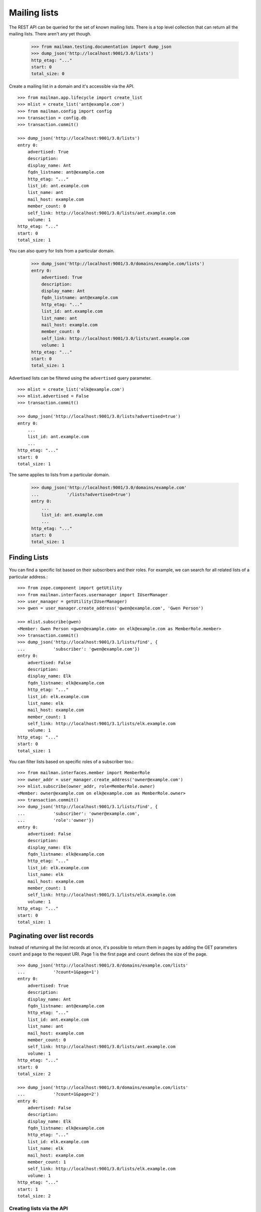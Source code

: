 =============
Mailing lists
=============

The REST API can be queried for the set of known mailing lists.  There is a
top level collection that can return all the mailing lists.  There aren't any
yet though.

    >>> from mailman.testing.documentation import dump_json
    >>> dump_json('http://localhost:9001/3.0/lists')
    http_etag: "..."
    start: 0
    total_size: 0

Create a mailing list in a domain and it's accessible via the API.
::

    >>> from mailman.app.lifecycle import create_list   
    >>> mlist = create_list('ant@example.com')
    >>> from mailman.config import config
    >>> transaction = config.db    
    >>> transaction.commit()

    >>> dump_json('http://localhost:9001/3.0/lists')
    entry 0:
        advertised: True
        description:
        display_name: Ant
        fqdn_listname: ant@example.com
        http_etag: "..."
        list_id: ant.example.com
        list_name: ant
        mail_host: example.com
        member_count: 0
        self_link: http://localhost:9001/3.0/lists/ant.example.com
        volume: 1
    http_etag: "..."
    start: 0
    total_size: 1

You can also query for lists from a particular domain.

    >>> dump_json('http://localhost:9001/3.0/domains/example.com/lists')
    entry 0:
        advertised: True
        description:
        display_name: Ant
        fqdn_listname: ant@example.com
        http_etag: "..."
        list_id: ant.example.com
        list_name: ant
        mail_host: example.com
        member_count: 0
        self_link: http://localhost:9001/3.0/lists/ant.example.com
        volume: 1
    http_etag: "..."
    start: 0
    total_size: 1

Advertised lists can be filtered using the ``advertised`` query parameter.
::

    >>> mlist = create_list('elk@example.com')
    >>> mlist.advertised = False
    >>> transaction.commit()

    >>> dump_json('http://localhost:9001/3.0/lists?advertised=true')
    entry 0:
        ...
        list_id: ant.example.com
        ...
    http_etag: "..."
    start: 0
    total_size: 1

The same applies to lists from a particular domain.

    >>> dump_json('http://localhost:9001/3.0/domains/example.com'
    ...           '/lists?advertised=true')
    entry 0:
        ...
        list_id: ant.example.com
        ...
    http_etag: "..."
    start: 0
    total_size: 1


Finding Lists
-------------
 .. Don't send welcome message when subscribing some people.
    >>> mlist.send_welcome_message = False


You can find a specific list based on their subscribers and their roles. For
example, we can search for all related lists of a particular address.::

    >>> from zope.component import getUtility
    >>> from mailman.interfaces.usermanager import IUserManager
    >>> user_manager = getUtility(IUserManager)
    >>> gwen = user_manager.create_address('gwen@example.com', 'Gwen Person')

    >>> mlist.subscribe(gwen)
    <Member: Gwen Person <gwen@example.com> on elk@example.com as MemberRole.member>
    >>> transaction.commit()
    >>> dump_json('http://localhost:9001/3.1/lists/find', {
    ...           'subscriber': 'gwen@example.com'})
    entry 0:
        advertised: False
        description:
        display_name: Elk
        fqdn_listname: elk@example.com
        http_etag: "..."
        list_id: elk.example.com
        list_name: elk
        mail_host: example.com
        member_count: 1
        self_link: http://localhost:9001/3.1/lists/elk.example.com
        volume: 1
    http_etag: "..."
    start: 0
    total_size: 1

You can filter lists based on specific roles of a subscriber too.::

    >>> from mailman.interfaces.member import MemberRole
    >>> owner_addr = user_manager.create_address('owner@example.com')
    >>> mlist.subscribe(owner_addr, role=MemberRole.owner)
    <Member: owner@example.com on elk@example.com as MemberRole.owner>
    >>> transaction.commit()
    >>> dump_json('http://localhost:9001/3.1/lists/find', {
    ...           'subscriber': 'owner@example.com',
    ...           'role':'owner'})
    entry 0:
        advertised: False
        description:
        display_name: Elk
        fqdn_listname: elk@example.com
        http_etag: "..."
        list_id: elk.example.com
        list_name: elk
        mail_host: example.com
        member_count: 1
        self_link: http://localhost:9001/3.1/lists/elk.example.com
        volume: 1
    http_etag: "..."
    start: 0
    total_size: 1


Paginating over list records
----------------------------

Instead of returning all the list records at once, it's possible to return
them in pages by adding the GET parameters ``count`` and ``page`` to the
request URI.  Page 1 is the first page and ``count`` defines the size of the
page.
::

    >>> dump_json('http://localhost:9001/3.0/domains/example.com/lists'
    ...           '?count=1&page=1')
    entry 0:
        advertised: True
        description:
        display_name: Ant
        fqdn_listname: ant@example.com
        http_etag: "..."
        list_id: ant.example.com
        list_name: ant
        mail_host: example.com
        member_count: 0
        self_link: http://localhost:9001/3.0/lists/ant.example.com
        volume: 1
    http_etag: "..."
    start: 0
    total_size: 2

    >>> dump_json('http://localhost:9001/3.0/domains/example.com/lists'
    ...           '?count=1&page=2')
    entry 0:
        advertised: False
        description:
        display_name: Elk
        fqdn_listname: elk@example.com
        http_etag: "..."
        list_id: elk.example.com
        list_name: elk
        mail_host: example.com
        member_count: 1
        self_link: http://localhost:9001/3.0/lists/elk.example.com
        volume: 1
    http_etag: "..."
    start: 1
    total_size: 2


Creating lists via the API
==========================

New mailing lists can also be created through the API, by posting to the
``lists`` URL.

    >>> dump_json('http://localhost:9001/3.0/lists', {
    ...           'fqdn_listname': 'bee@example.com',
    ...           })
    content-length: 0
    content-type: application/json
    date: ...
    location: http://localhost:9001/3.0/lists/bee.example.com
    ...

The mailing list exists in the database.
::

    >>> from mailman.interfaces.listmanager import IListManager
    >>> from zope.component import getUtility
    >>> list_manager = getUtility(IListManager)

    >>> bee = list_manager.get('bee@example.com')
    >>> bee
    <mailing list "bee@example.com" at ...>

The mailing list was created using the default style, which allows list posts.

    >>> bee.allow_list_posts
    True

.. Abort the Storm transaction.
    >>> transaction.abort()

It is also available in the REST API via the location given in the response.

    >>> dump_json('http://localhost:9001/3.0/lists/bee.example.com')
    advertised: True
    description:
    display_name: Bee
    fqdn_listname: bee@example.com
    http_etag: "..."
    list_id: bee.example.com
    list_name: bee
    mail_host: example.com
    member_count: 0
    self_link: http://localhost:9001/3.0/lists/bee.example.com
    volume: 1

Normally, you access the list via its RFC 2369 list-id as shown above, but for
backward compatibility purposes, you can also access it via the list's posting
address, if that has never been changed (since the list-id is immutable, but
the posting address is not).

    >>> dump_json('http://localhost:9001/3.0/lists/bee@example.com')
    advertised: True
    description:
    display_name: Bee
    fqdn_listname: bee@example.com
    http_etag: "..."
    list_id: bee.example.com
    list_name: bee
    mail_host: example.com
    member_count: 0
    self_link: http://localhost:9001/3.0/lists/bee.example.com
    volume: 1


Apply a style at list creation time
-----------------------------------

:ref:`List styles <list-styles>` allow you to more easily create mailing lists
of a particular type, e.g. discussion lists.  We can see which styles are
available, and which is the default style.

    >>> from mailman.testing.documentation import call_http
    >>> json = call_http('http://localhost:9001/3.0/lists/styles')
    >>> json['default']
    'legacy-default'
    >>> for style in json['styles']:
    ...     print('{}: {}'.format(style['name'], style['description']))
    legacy-announce: Announce only mailing list style.
    legacy-default: Ordinary discussion mailing list style.
    private-default: Discussion mailing list style with private archives.

When creating a list, if we don't specify a style to apply, the default style
is used.  However, we can provide a style name in the POST data to choose a
different style.

    >>> dump_json('http://localhost:9001/3.0/lists', {
    ...           'fqdn_listname': 'cat@example.com',
    ...           'style_name': 'legacy-announce',
    ...           })
    content-length: 0
    content-type: application/json
    date: ...
    location: http://localhost:9001/3.0/lists/cat.example.com
    ...

We can tell that the list was created using the `legacy-announce` style,
because announce lists don't allow posting by the general public.

    >>> cat = list_manager.get('cat@example.com')
    >>> cat.allow_list_posts
    False

.. Abort the Storm transaction.
    >>> transaction.abort()


Deleting lists via the API
==========================

Existing mailing lists can be deleted through the API, by doing an HTTP
``DELETE`` on the mailing list URL.
::

    >>> dump_json('http://localhost:9001/3.0/lists/bee.example.com',
    ...           method='DELETE')
    date: ...
    server: ...
    status: 204

The mailing list does not exist.

    >>> print(list_manager.get('bee@example.com'))
    None

.. Abort the Storm transaction.
    >>> transaction.abort()

For backward compatibility purposes, you can delete a list via its posting
address as well.

    >>> dump_json('http://localhost:9001/3.0/lists/ant@example.com',
    ...           method='DELETE')
    date: ...
    server: ...
    status: 204

The mailing list does not exist.

    >>> print(list_manager.get('ant@example.com'))
    None


Managing mailing list archivers
===============================

The Mailman system has some site-wide enabled archivers, and each mailing list
can enable or disable these archivers individually.  This gives list owners
control over where traffic to their list is archived.  You can see which
archivers are available, and whether they are enabled for this mailing list.
::

    >>> mlist = create_list('dog@example.com')
    >>> transaction.commit()

    >>> dump_json('http://localhost:9001/3.0/lists/dog@example.com/archivers')
    http_etag: "..."
    mail-archive: True
    mhonarc: True

You can set all the archiver states by putting new state flags on the
resource.
::

    >>> dump_json(
    ...     'http://localhost:9001/3.0/lists/dog@example.com/archivers', {
    ...         'mail-archive': False,
    ...         'mhonarc': True,
    ...         }, method='PUT')
    date: ...
    server: ...
    status: 204

    >>> dump_json('http://localhost:9001/3.0/lists/dog@example.com/archivers')
    http_etag: "..."
    mail-archive: False
    mhonarc: True

You can change the state of a subset of the list archivers.
::

    >>> dump_json(
    ...     'http://localhost:9001/3.0/lists/dog@example.com/archivers', {
    ...         'mhonarc': False,
    ...         }, method='PATCH')
    date: ...
    server: ...
    status: 204

    >>> dump_json('http://localhost:9001/3.0/lists/dog@example.com/archivers')
    http_etag: "..."
    mail-archive: False
    mhonarc: False


List digests
============

A list collects messages and prepares a digest which can be periodically sent
to all members who elect to receive digests.  Digests are usually sent
whenever their size has reached a threshold, but you can force a digest to be
sent immediately via the REST API.

Let's create a mailing list that has a digest recipient.

    >>> from mailman.interfaces.member import DeliveryMode
    >>> from mailman.testing.helpers import subscribe
    >>> emu = create_list('emu@example.com')
    >>> emu.send_welcome_message = False
    >>> anne = subscribe(emu, 'Anne')
    >>> anne.preferences.delivery_mode = DeliveryMode.plaintext_digests

The mailing list has a fairly high size threshold so that sending a single
message through the list won't trigger an automatic digest.  The threshold is
the maximum digest size in kibibytes (1024 bytes).

    >>> emu.digest_size_threshold = 100
    >>> transaction.commit()

We send a message through the mailing list to start collecting for a digest.

    >>> from mailman.runners.digest import DigestRunner
    >>> from mailman.testing.helpers import make_testable_runner
    >>> from mailman.testing.helpers import (specialized_message_from_string
    ...   as message_from_string)    
    >>> msg = message_from_string("""\
    ... From: anne@example.com
    ... To: emu@example.com
    ... Subject: Message #1
    ...
    ... """)
    >>> from mailman.config import config    
    >>> config.handlers['to-digest'].process(emu, msg, {})
    >>> runner = make_testable_runner(DigestRunner, 'digest')
    >>> runner.run()

No digest was sent because it didn't reach the size threshold.

    >>> from mailman.testing.helpers import get_queue_messages
    >>> len(get_queue_messages('virgin'))
    0

By POSTing to the list's digest end-point with the ``send`` parameter set, we
can force the digest to be sent.

    >>> dump_json('http://localhost:9001/3.0/lists/emu.example.com/digest', {
    ...           'send': True,
    ...           })
    content-length: 0
    content-type: application/json
    date: ...

Once the runner does its thing, the digest message will be sent.

    >>> runner.run()
    >>> items = get_queue_messages('virgin')
    >>> len(items)
    1
    >>> print(items[0].msg)
    From: emu-request@example.com
    Subject: Emu Digest, Vol 1, Issue 1
    To: emu@example.com
    ...
    From: anne@example.com
    Subject: Message #1
    To: emu@example.com
    ...
    End of Emu Digest, Vol 1, Issue 1
    *********************************
    <BLANKLINE>

Digests also have a volume number and digest number which can be bumped, also
by POSTing to the REST API.  Bumping the digest for this list will increment
the digest volume and reset the digest number to 1.  We have to fake that the
last digest was sent a couple of days ago.

    >>> from datetime import timedelta
    >>> from mailman.interfaces.digests import DigestFrequency
    >>> emu.digest_volume_frequency = DigestFrequency.daily
    >>> emu.digest_last_sent_at -= timedelta(days=2)
    >>> transaction.commit()

Before bumping, we can get the next digest volume and number.  Doing a GET on
the digest resource is just a shorthand for getting some interesting
information about the digest.  Note that ``volume`` and ``next_digest_number``
can also be retrieved from the list's configuration resource.

    >>> dump_json('http://localhost:9001/3.0/lists/emu.example.com/digest')
    http_etag: ...
    next_digest_number: 2
    volume: 1

Let's bump the digest.

    >>> dump_json('http://localhost:9001/3.0/lists/emu.example.com/digest', {
    ...           'bump': True,
    ...           })
    content-length: 0
    content-type: application/json
    date: ...

And now the next digest to be sent will have a new volume number.

    >>> dump_json('http://localhost:9001/3.0/lists/emu.example.com/digest')
    http_etag: ...
    next_digest_number: 1
    volume: 2
